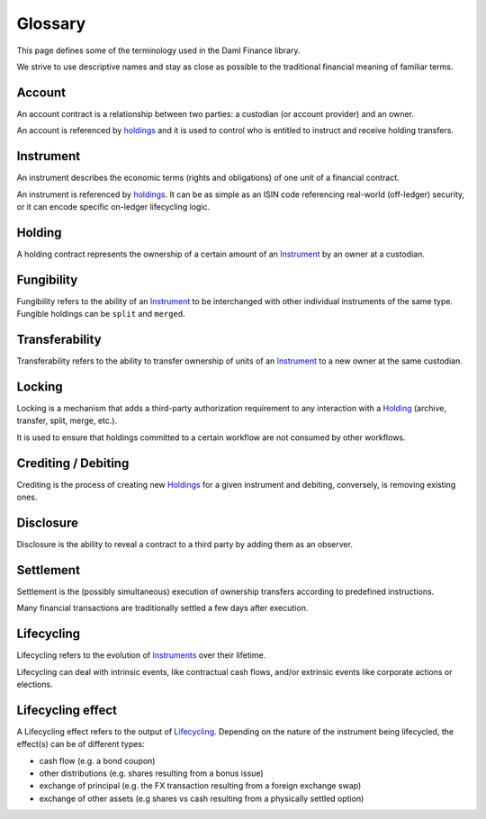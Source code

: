 .. Copyright (c) 2024 Digital Asset (Switzerland) GmbH and/or its affiliates. All rights reserved.
.. SPDX-License-Identifier: Apache-2.0

Glossary
########

This page defines some of the terminology used in the Daml Finance library.

We strive to use descriptive names and stay as close as possible to the traditional financial
meaning of familiar terms.

.. _account:

Account
-------

An account contract is a relationship between two parties: a custodian (or account provider) and an
owner.

An account is referenced by `holdings <#holding>`__ and it is used to control who is entitled to
instruct and receive holding transfers.

.. _instrument:

Instrument
----------

An instrument describes the economic terms (rights and obligations) of one unit of a financial
contract.

An instrument is referenced by `holdings <#holding>`__. It can be as simple as an ISIN code
referencing real-world (off-ledger) security, or it can encode specific on-ledger lifecycling logic.

.. _holding:

Holding
-------

A holding contract represents the ownership of a certain amount of an `Instrument <#instrument>`__
by an owner at a custodian.

.. _fungibility:

Fungibility
-----------

Fungibility refers to the ability of an `Instrument <#instrument>`__ to be interchanged with other
individual instruments of the same type. Fungible holdings can be ``split`` and ``merged``.

.. _transferability:

Transferability
---------------

Transferability refers to the ability to transfer ownership of units of an
`Instrument <#instrument>`__ to a new owner at the same custodian.

.. _locking:

Locking
-------

Locking is a mechanism that adds a third-party authorization requirement to any interaction with a
`Holding <#holding>`__ (archive, transfer, split, merge, etc.).

It is used to ensure that holdings committed to a certain workflow are not consumed by other
workflows.

Crediting / Debiting
--------------------

Crediting is the process of creating new `Holdings <#holding>`__ for a given instrument and
debiting, conversely, is removing existing ones.

Disclosure
----------

Disclosure is the ability to reveal a contract to a third party by adding them as an observer.

.. _settlement:

Settlement
----------

Settlement is the (possibly simultaneous) execution of ownership transfers according to predefined
instructions.

Many financial transactions are traditionally settled a few days after execution.

.. _lifecycling:

Lifecycling
-----------

Lifecycling refers to the evolution of `Instruments <#instrument>`__ over their lifetime.

Lifecycling can deal with intrinsic events, like contractual cash flows, and/or extrinsic events
like corporate actions or elections.

.. _lifecycling-effect:

Lifecycling effect
------------------

A Lifecycling effect refers to the output of `Lifecycling <#lifecycling>`__. Depending on the nature
of the instrument being lifecycled, the effect(s) can be of different types:

- cash flow (e.g. a bond coupon)
- other distributions (e.g. shares resulting from a bonus issue)
- exchange of principal (e.g. the FX transaction resulting from a foreign exchange swap)
- exchange of other assets (e.g shares vs cash resulting from a physically settled option)
